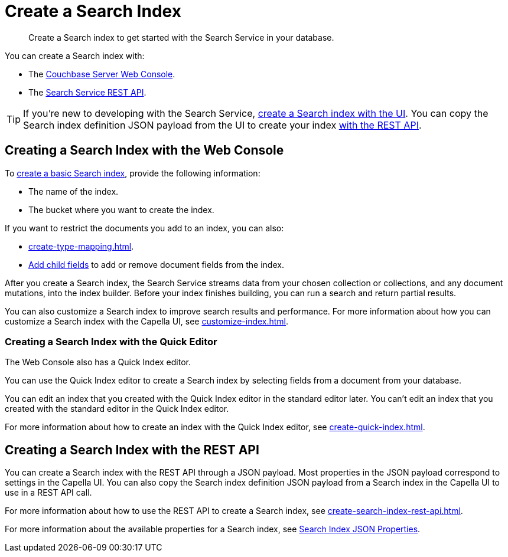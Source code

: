 = Create a Search Index 
:page-topic-type: concept 
:description: Create a Search index to get started with the Search Service in your database. 

[abstract]
{description}

You can create a Search index with: 

* The <<ui,Couchbase Server Web Console>>. 
* The <<api,Search Service REST API>>. 

TIP: If you're new to developing with the Search Service, xref:create-search-index-ui.adoc[create a Search index with the UI]. 
You can copy the Search index definition JSON payload from the UI to create your index xref:create-search-index-rest-api.adoc[with the REST API].  

[#ui]
== Creating a Search Index with the Web Console

To xref:create-search-index-ui.adoc[create a basic Search index], provide the following information: 

* The name of the index. 
* The bucket where you want to create the index. 

If you want to restrict the documents you add to an index, you can also: 

* xref:create-type-mapping.adoc[]. 
* xref:create-child-field.adoc[Add child fields] to add or remove document fields from the index. 

After you create a Search index, the Search Service streams data from your chosen collection or collections, and any document mutations, into the index builder.
Before your index finishes building, you can run a search and return partial results. 

You can also customize a Search index to improve search results and performance. 
For more information about how you can customize a Search index with the Capella UI, see xref:customize-index.adoc[]. 

=== Creating a Search Index with the Quick Editor

The Web Console also has a Quick Index editor.

You can use the Quick Index editor to create a Search index by selecting fields from a document from your database.

You can edit an index that you created with the Quick Index editor in the standard editor later. 
You can't edit an index that you created with the standard editor in the Quick Index editor. 

For more information about how to create an index with the Quick Index editor, see xref:create-quick-index.adoc[].

[#api]
== Creating a Search Index with the REST API

You can create a Search index with the REST API through a JSON payload. 
Most properties in the JSON payload correspond to settings in the Capella UI. 
You can also copy the Search index definition JSON payload from a Search index in the Capella UI to use in a REST API call. 

For more information about how to use the REST API to create a Search index, see xref:create-search-index-rest-api.adoc[].

For more information about the available properties for a Search index, see xref:search-index-params.adoc[Search Index JSON Properties].